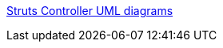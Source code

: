 :jbake-type: post
:jbake-status: published
:jbake-title: Struts Controller UML diagrams
:jbake-tags: documentation,java,jsp,reference,struts,web,concepts,uml,_mois_févr.,_année_2006
:jbake-date: 2006-02-27
:jbake-depth: ../
:jbake-uri: shaarli/1141047252000.adoc
:jbake-source: https://nicolas-delsaux.hd.free.fr/Shaarli?searchterm=http%3A%2F%2Frollerjm.free.fr%2Fpro%2FStruts11.html&searchtags=documentation+java+jsp+reference+struts+web+concepts+uml+_mois_f%C3%A9vr.+_ann%C3%A9e_2006
:jbake-style: shaarli

http://rollerjm.free.fr/pro/Struts11.html[Struts Controller UML diagrams]


